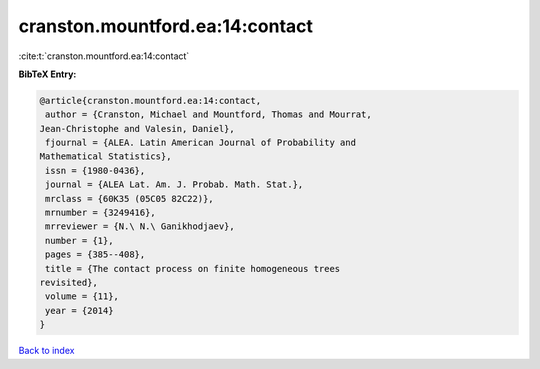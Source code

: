 cranston.mountford.ea:14:contact
================================

:cite:t:`cranston.mountford.ea:14:contact`

**BibTeX Entry:**

.. code-block:: bibtex

   @article{cranston.mountford.ea:14:contact,
    author = {Cranston, Michael and Mountford, Thomas and Mourrat,
   Jean-Christophe and Valesin, Daniel},
    fjournal = {ALEA. Latin American Journal of Probability and
   Mathematical Statistics},
    issn = {1980-0436},
    journal = {ALEA Lat. Am. J. Probab. Math. Stat.},
    mrclass = {60K35 (05C05 82C22)},
    mrnumber = {3249416},
    mrreviewer = {N.\ N.\ Ganikhodjaev},
    number = {1},
    pages = {385--408},
    title = {The contact process on finite homogeneous trees
   revisited},
    volume = {11},
    year = {2014}
   }

`Back to index <../By-Cite-Keys.html>`__
